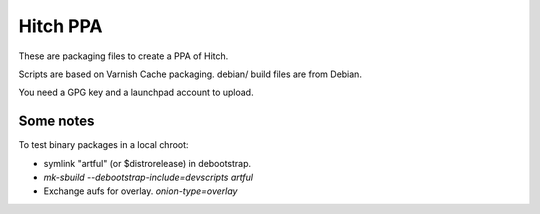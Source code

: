 Hitch PPA
=========

These are packaging files to create a PPA of Hitch.

Scripts are based on Varnish Cache packaging.
debian/ build files are from Debian.

You need a GPG key and a launchpad account to upload.

Some notes
----------

To test binary packages in a local chroot:

* symlink "artful" (or $distrorelease) in debootstrap.
* `mk-sbuild --debootstrap-include=devscripts artful`
* Exchange aufs for overlay. `onion-type=overlay`
